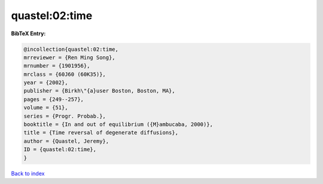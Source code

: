 quastel:02:time
===============

.. :cite:t:`quastel:02:time`

.. bibliography:: ../../All.bib

**BibTeX Entry:**

.. code-block:: bibtex

   @incollection{quastel:02:time,
   mrreviewer = {Ren Ming Song},
   mrnumber = {1901956},
   mrclass = {60J60 (60K35)},
   year = {2002},
   publisher = {Birkh\"{a}user Boston, Boston, MA},
   pages = {249--257},
   volume = {51},
   series = {Progr. Probab.},
   booktitle = {In and out of equilibrium ({M}ambucaba, 2000)},
   title = {Time reversal of degenerate diffusions},
   author = {Quastel, Jeremy},
   ID = {quastel:02:time},
   }

`Back to index <../index>`_
